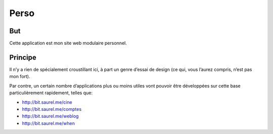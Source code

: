 =====
Perso
=====

But
---
Cette application est mon site web modulaire personnel.

Principe
--------
Il n’y a rien de spécialement croustillant ici, à part un genre d’essai de design (ce qui, vous l’aurez compris, n’est pas mon fort).

Par contre, un certain nombre d’applications plus ou moins utiles vont pouvoir être développées sur cette base particulièrement rapidement, telles que:

* http://bit.saurel.me/cine
* http://bit.saurel.me/comptes
* http://bit.saurel.me/weblog
* http://bit.saurel.me/when
